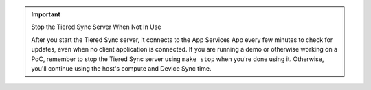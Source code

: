 .. important:: Stop the Tiered Sync Server When Not In Use

   After you start the Tiered Sync server, it connects to the App Services App
   every few minutes to check for updates, even when no client application is
   connected. If you are running a demo or otherwise working on a PoC, remember
   to stop the Tiered Sync server using ``make stop`` when you're done using it. 
   Otherwise, you'll continue using the host's compute and Device Sync time.
